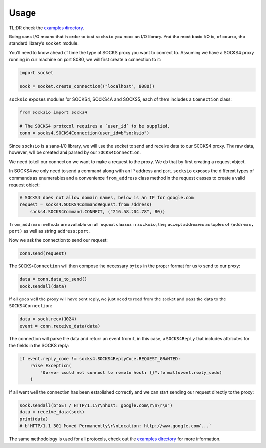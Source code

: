 Usage
-----

TL;DR check the `examples directory
<https://github.com/sethmlarson/socksio/tree/master/examples/>`_.

Being sans-I/O means that in order to test ``socksio`` you need an I/O
library. And the most basic I/O is, of course, the standard library’s
``socket`` module.

You’ll need to know ahead of time the type of SOCKS proxy you want to
connect to. Assuming we have a SOCKS4 proxy running in our machine on
port 8080, we will first create a connection to it:

.. code:: python

    import socket

    sock = socket.create_connection(("localhost", 8080))

``socksio`` exposes modules for SOCKS4, SOCKS4A and SOCKS5, each of them
includes a ``Connection`` class:

.. code:: python

    from socksio import socks4

    # The SOCKS4 protocol requires a `user_id` to be supplied.
    conn = socks4.SOCKS4Connection(user_id=b"socksio")

Since ``socksio`` is a sans-I/O library, we will use the socket to send
and receive data to our SOCKS4 proxy. The raw data, however, will be
created and parsed by our ``SOCKS4Connection``.

We need to tell our connection we want to make a request to the proxy.
We do that by first creating a request object.

In SOCKS4 we only need to send a command along with an IP address and
port. ``socksio`` exposes the different types of commands as enumerables
and a convenience ``from_address`` class method in the request classes
to create a valid request object:

.. code:: python

    # SOCKS4 does not allow domain names, below is an IP for google.com
    request = socks4.SOCKS4CommandRequest.from_address(
        socks4.SOCKS4Command.CONNECT, ("216.58.204.78", 80))

``from_address`` methods are available on all request classes in
``socksio``, they accept addresses as tuples of ``(address, port)`` as
well as string ``address:port``.

Now we ask the connection to send our request:

.. code:: python

    conn.send(request)

The ``SOCKS4Connection`` will then compose the necessary ``bytes`` in
the proper format for us to send to our proxy:

.. code:: python

    data = conn.data_to_send()
    sock.sendall(data)

If all goes well the proxy will have sent reply, we just need to read
from the socket and pass the data to the ``SOCKS4Connection``:

.. code:: python

    data = sock.recv(1024)
    event = conn.receive_data(data)

The connection will parse the data and return an event from it, in this
case, a ``SOCKS4Reply`` that includes attributes for the fields in the
SOCKS reply:

.. code:: python

    if event.reply_code != socks4.SOCKS4ReplyCode.REQUEST_GRANTED:
        raise Exception(
            "Server could not connect to remote host: {}".format(event.reply_code)
        )

If all went well the connection has been established correctly and we
can start sending our request directly to the proxy:

.. code:: python

    sock.sendall(b"GET / HTTP/1.1\r\nhost: google.com\r\n\r\n")
    data = receive_data(sock)
    print(data)
    # b'HTTP/1.1 301 Moved Permanently\r\nLocation: http://www.google.com/...`

The same methodology is used for all protocols, check out the
`examples directory <https://github.com/sethmlarson/socksio/tree/master/examples/>`_
for more information.
